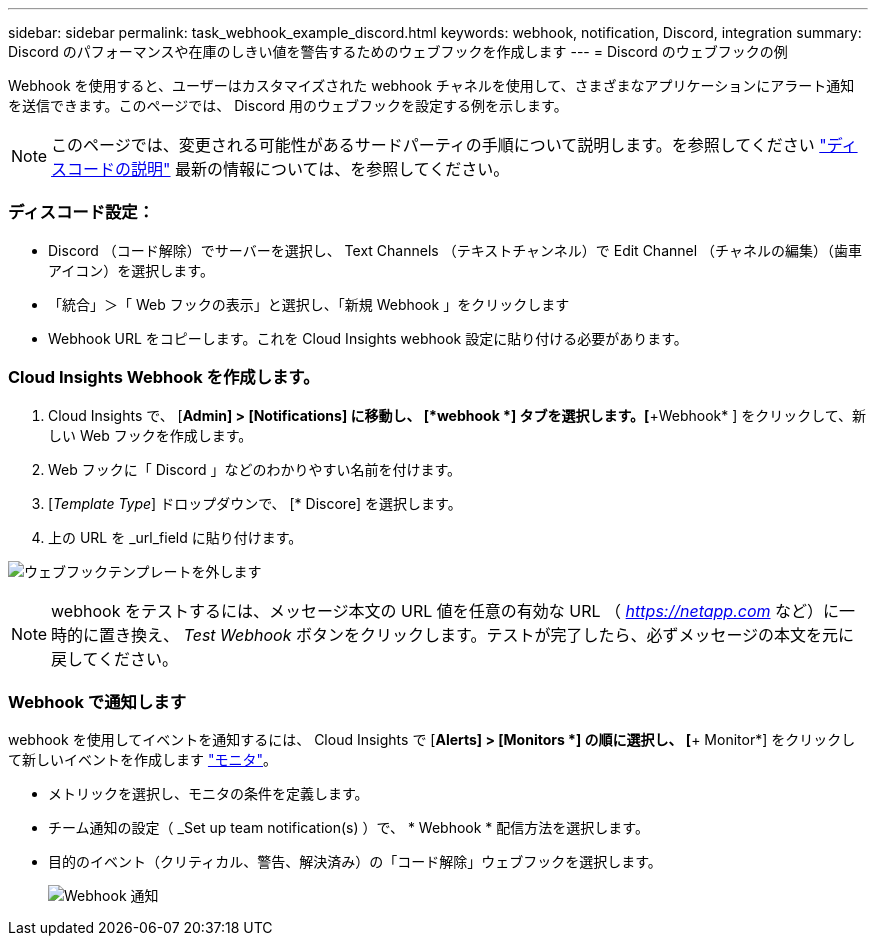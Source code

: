 ---
sidebar: sidebar 
permalink: task_webhook_example_discord.html 
keywords: webhook, notification, Discord, integration 
summary: Discord のパフォーマンスや在庫のしきい値を警告するためのウェブフックを作成します 
---
= Discord のウェブフックの例


[role="lead"]
Webhook を使用すると、ユーザーはカスタマイズされた webhook チャネルを使用して、さまざまなアプリケーションにアラート通知を送信できます。このページでは、 Discord 用のウェブフックを設定する例を示します。


NOTE: このページでは、変更される可能性があるサードパーティの手順について説明します。を参照してください link:https://support.discord.com/hc/en-us/articles/228383668-Intro-to-Webhooks["ディスコードの説明"] 最新の情報については、を参照してください。



=== ディスコード設定：

* Discord （コード解除）でサーバーを選択し、 Text Channels （テキストチャンネル）で Edit Channel （チャネルの編集）（歯車アイコン）を選択します。
* 「統合」＞「 Web フックの表示」と選択し、「新規 Webhook 」をクリックします
* Webhook URL をコピーします。これを Cloud Insights webhook 設定に貼り付ける必要があります。




=== Cloud Insights Webhook を作成します。

. Cloud Insights で、 [*Admin] > [Notifications] に移動し、 [*webhook *] タブを選択します。[*+Webhook* ] をクリックして、新しい Web フックを作成します。
. Web フックに「 Discord 」などのわかりやすい名前を付けます。
. [_Template Type_] ドロップダウンで、 [* Discore] を選択します。
. 上の URL を _url_field に貼り付けます。


image:Webhooks-Discord_example.png["ウェブフックテンプレートを外します"]


NOTE: webhook をテストするには、メッセージ本文の URL 値を任意の有効な URL （ _https://netapp.com_ など）に一時的に置き換え、 _Test Webhook_ ボタンをクリックします。テストが完了したら、必ずメッセージの本文を元に戻してください。



=== Webhook で通知します

webhook を使用してイベントを通知するには、 Cloud Insights で [*Alerts] > [Monitors *] の順に選択し、 [*+ Monitor*] をクリックして新しいイベントを作成します link:task_create_monitor.html["モニタ"]。

* メトリックを選択し、モニタの条件を定義します。
* チーム通知の設定（ _Set up team notification(s) ）で、 * Webhook * 配信方法を選択します。
* 目的のイベント（クリティカル、警告、解決済み）の「コード解除」ウェブフックを選択します。
+
image:Webhooks_Discord_Notifications.png["Webhook 通知"]



